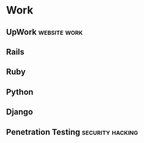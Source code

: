 * Work
** UpWork                                                      :website:work:
** Rails
** Ruby
** Python
** Django

** Penetration Testing                                     :security:hacking:
